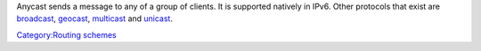 .. raw:: mediawiki

   {{wikipedia|Anycast}}

Anycast sends a message to any of a group of clients. It is supported natively in IPv6. Other protocols that exist are `broadcast <broadcast>`__, `geocast <geocast>`__, `multicast <multicast>`__ and `unicast <unicast>`__.

`Category:Routing schemes <Category:Routing_schemes>`__
